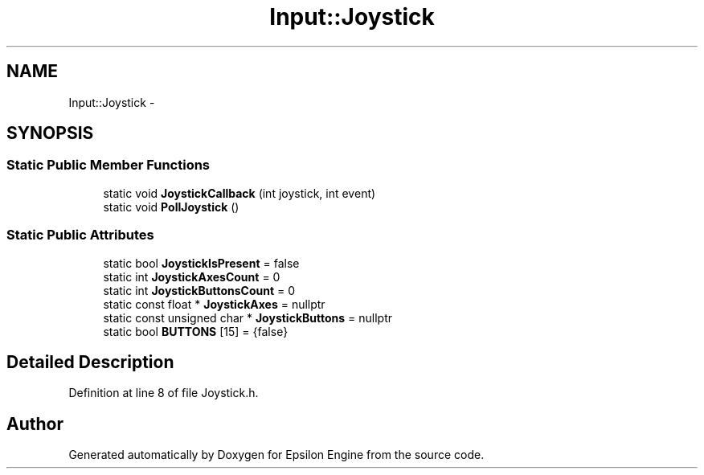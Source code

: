 .TH "Input::Joystick" 3 "Wed Mar 6 2019" "Version 1.0" "Epsilon Engine" \" -*- nroff -*-
.ad l
.nh
.SH NAME
Input::Joystick \- 
.SH SYNOPSIS
.br
.PP
.SS "Static Public Member Functions"

.in +1c
.ti -1c
.RI "static void \fBJoystickCallback\fP (int joystick, int event)"
.br
.ti -1c
.RI "static void \fBPollJoystick\fP ()"
.br
.in -1c
.SS "Static Public Attributes"

.in +1c
.ti -1c
.RI "static bool \fBJoystickIsPresent\fP = false"
.br
.ti -1c
.RI "static int \fBJoystickAxesCount\fP = 0"
.br
.ti -1c
.RI "static int \fBJoystickButtonsCount\fP = 0"
.br
.ti -1c
.RI "static const float * \fBJoystickAxes\fP = nullptr"
.br
.ti -1c
.RI "static const unsigned char * \fBJoystickButtons\fP = nullptr"
.br
.ti -1c
.RI "static bool \fBBUTTONS\fP [15] = {false}"
.br
.in -1c
.SH "Detailed Description"
.PP 
Definition at line 8 of file Joystick\&.h\&.

.SH "Author"
.PP 
Generated automatically by Doxygen for Epsilon Engine from the source code\&.
